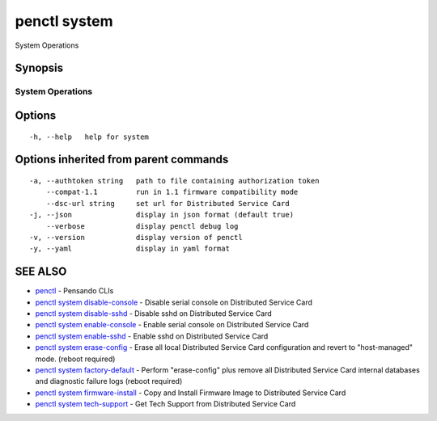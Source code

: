 .. _penctl_system:

penctl system
-------------

System Operations

Synopsis
~~~~~~~~



-------------------
 System Operations 
-------------------


Options
~~~~~~~

::

  -h, --help   help for system

Options inherited from parent commands
~~~~~~~~~~~~~~~~~~~~~~~~~~~~~~~~~~~~~~

::

  -a, --authtoken string   path to file containing authorization token
      --compat-1.1         run in 1.1 firmware compatibility mode
      --dsc-url string     set url for Distributed Service Card
  -j, --json               display in json format (default true)
      --verbose            display penctl debug log
  -v, --version            display version of penctl
  -y, --yaml               display in yaml format

SEE ALSO
~~~~~~~~

* `penctl <penctl.rst>`_ 	 - Pensando CLIs
* `penctl system disable-console <penctl_system_disable-console.rst>`_ 	 - Disable serial console on Distributed Service Card
* `penctl system disable-sshd <penctl_system_disable-sshd.rst>`_ 	 - Disable sshd on Distributed Service Card
* `penctl system enable-console <penctl_system_enable-console.rst>`_ 	 - Enable serial console on Distributed Service Card
* `penctl system enable-sshd <penctl_system_enable-sshd.rst>`_ 	 - Enable sshd on Distributed Service Card
* `penctl system erase-config <penctl_system_erase-config.rst>`_ 	 - Erase all local Distributed Service Card configuration and revert to "host-managed" mode. (reboot required)
* `penctl system factory-default <penctl_system_factory-default.rst>`_ 	 - Perform "erase-config" plus remove all Distributed Service Card internal databases and diagnostic failure logs (reboot required)
* `penctl system firmware-install <penctl_system_firmware-install.rst>`_ 	 - Copy and Install Firmware Image to Distributed Service Card
* `penctl system tech-support <penctl_system_tech-support.rst>`_ 	 - Get Tech Support from Distributed Service Card


